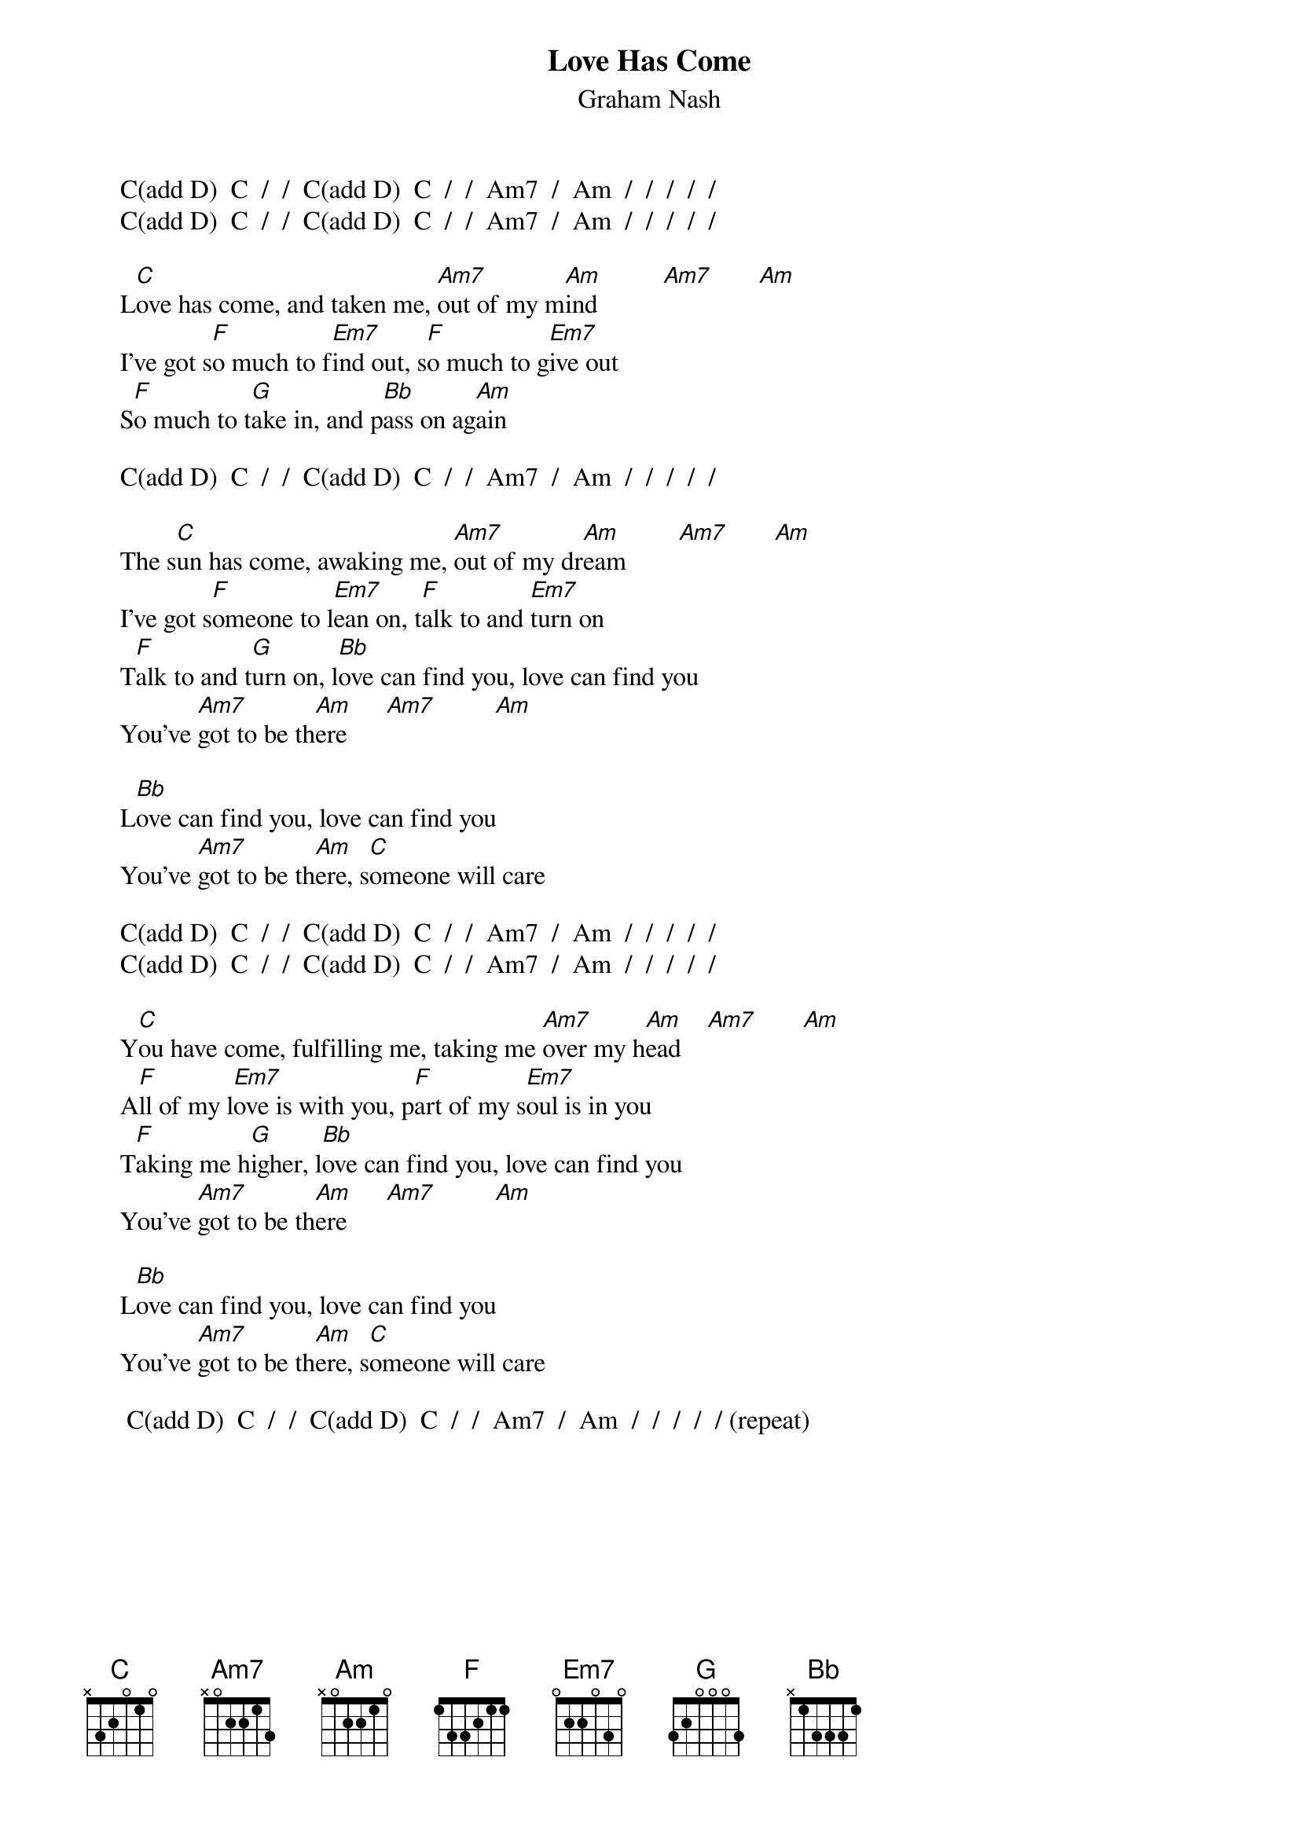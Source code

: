 # From: Mick Anderson (micka@jolt.mpx.com.au)
{t:Love Has Come}
{st:Graham Nash}

     C(add D)  C  /  /  C(add D)  C  /  /  Am7  /  Am  /  /  /  /  /
     C(add D)  C  /  /  C(add D)  C  /  /  Am7  /  Am  /  /  /  /  /

     L[C]ove has come, and taken me, [Am7]out of my m[Am]ind          [Am7]       [Am]  
     I've got s[F]o much to f[Em7]ind out, s[F]o much to g[Em7]ive out
     S[F]o much to t[G]ake in, and p[Bb]ass on ag[Am]ain

     C(add D)  C  /  /  C(add D)  C  /  /  Am7  /  Am  /  /  /  /  /

     The s[C]un has come, awaking me, [Am7]out of my dr[Am]eam        [Am7]       [Am]  
     I've got s[F]omeone to l[Em7]ean on, t[F]alk to and [Em7]turn on
     T[F]alk to and t[G]urn on, l[Bb]ove can find you, love can find you
     You've [Am7]got to be th[Am]ere      [Am7]         [Am]  

     L[Bb]ove can find you, love can find you
     You've [Am7]got to be th[Am]ere, s[C]omeone will care

     C(add D)  C  /  /  C(add D)  C  /  /  Am7  /  Am  /  /  /  /  /
     C(add D)  C  /  /  C(add D)  C  /  /  Am7  /  Am  /  /  /  /  /

     Y[C]ou have come, fulfilling me, taking me [Am7]over my h[Am]ead    [Am7]       [Am] 
     A[F]ll of my l[Em7]ove is with you, p[F]art of my s[Em7]oul is in you
     T[F]aking me h[G]igher, l[Bb]ove can find you, love can find you
     You've [Am7]got to be th[Am]ere      [Am7]         [Am]   

     L[Bb]ove can find you, love can find you
     You've [Am7]got to be th[Am]ere, s[C]omeone will care

      C(add D)  C  /  /  C(add D)  C  /  /  Am7  /  Am  /  /  /  /  / (repeat)

